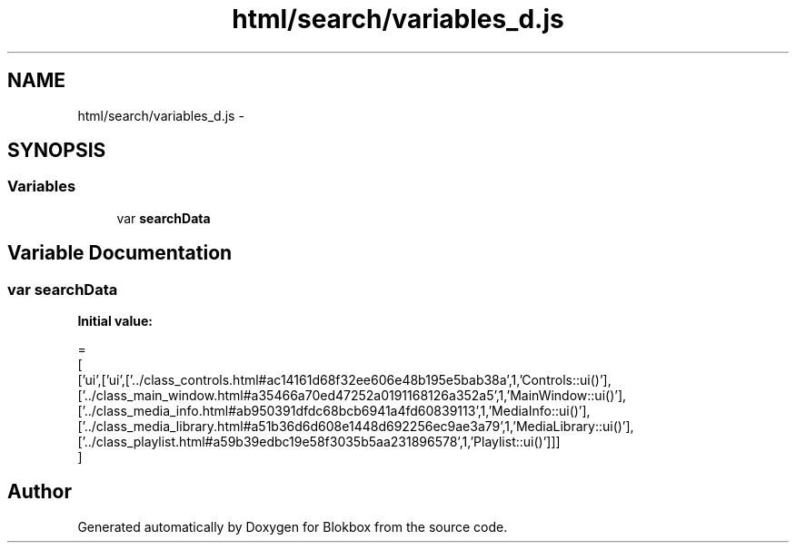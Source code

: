 .TH "html/search/variables_d.js" 3 "Sat May 16 2015" "Blokbox" \" -*- nroff -*-
.ad l
.nh
.SH NAME
html/search/variables_d.js \- 
.SH SYNOPSIS
.br
.PP
.SS "Variables"

.in +1c
.ti -1c
.RI "var \fBsearchData\fP"
.br
.in -1c
.SH "Variable Documentation"
.PP 
.SS "var searchData"
\fBInitial value:\fP
.PP
.nf
=
[
  ['ui',['ui',['\&.\&./class_controls\&.html#ac14161d68f32ee606e48b195e5bab38a',1,'Controls::ui()'],['\&.\&./class_main_window\&.html#a35466a70ed47252a0191168126a352a5',1,'MainWindow::ui()'],['\&.\&./class_media_info\&.html#ab950391dfdc68bcb6941a4fd60839113',1,'MediaInfo::ui()'],['\&.\&./class_media_library\&.html#a51b36d6d608e1448d692256ec9ae3a79',1,'MediaLibrary::ui()'],['\&.\&./class_playlist\&.html#a59b39edbc19e58f3035b5aa231896578',1,'Playlist::ui()']]]
]
.fi
.SH "Author"
.PP 
Generated automatically by Doxygen for Blokbox from the source code\&.
